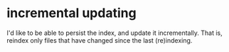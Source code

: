 * incremental updating
  I'd like to be able to persist the index,
  and update it incrementally.
  That is, reindex only files that
  have changed since the last (re)indexing.
